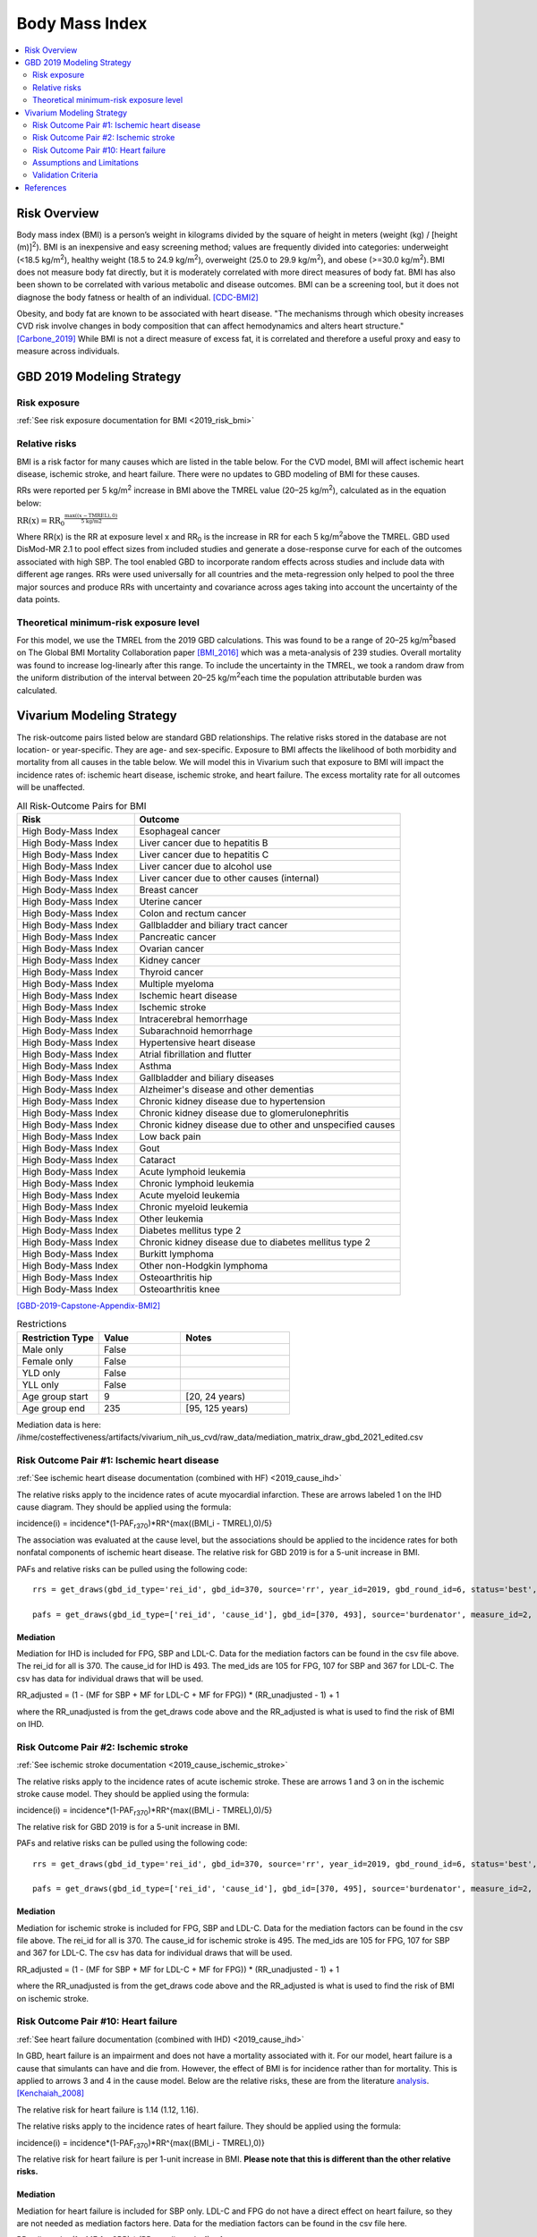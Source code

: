 .. _2019_risk_effect_bmi:

..
  Section title decorators for this document:

  ==============
  Document Title
  ==============

  Section Level 1
  ---------------

  Section Level 2
  +++++++++++++++

  Section Level 3
  ^^^^^^^^^^^^^^^

  Section Level 4
  ~~~~~~~~~~~~~~~

  Section Level 5
  '''''''''''''''

  The depth of each section level is determined by the order in which each
  decorator is encountered below. If you need an even deeper section level, just
  choose a new decorator symbol from the list here:
  https://docutils.sourceforge.io/docs/ref/rst/restructuredtext.html#sections
  And then add it to the list of decorators above.


======================================
Body Mass Index
======================================


.. contents::
   :local:
   :depth: 2

Risk Overview
-------------

Body mass index (BMI) is a person’s weight in kilograms divided by the square of height in meters (weight (kg) / [height (m)]\ :sup:`2`\). BMI is an inexpensive and easy screening method; values are frequently divided into categories: underweight (<18.5 kg/m\ :sup:`2`\), healthy weight (18.5 to 24.9 kg/m\ :sup:`2`\), overweight (25.0 to 29.9 kg/m\ :sup:`2`\), and obese (>=30.0 kg/m\ :sup:`2`\). BMI does not measure body fat directly, but it is moderately correlated with more direct measures of body fat. BMI has also been shown to be correlated with various metabolic and disease outcomes. BMI can be a screening tool, but it does not diagnose the body fatness or health of an individual.
[CDC-BMI2]_

Obesity, and body fat are known to be associated with heart disease. 
"The mechanisms through which obesity increases CVD risk involve 
changes in body composition that can affect hemodynamics and alters 
heart structure." [Carbone_2019]_ While BMI is not a direct measure of 
excess fat, it is correlated and therefore a useful proxy and easy to 
measure across individuals. 

GBD 2019 Modeling Strategy
--------------------------

Risk exposure
+++++++++++++

:ref:`See risk exposure documentation for BMI <2019_risk_bmi>`

Relative risks
++++++++++++++

BMI is a risk factor for many causes which are listed in the table 
below. For the CVD model, BMI will affect ischemic heart disease, 
ischemic stroke, and heart failure. There were no updates to GBD 
modeling of BMI for these causes. 

RRs were reported per 5 kg/m\ :sup:`2`\  increase in BMI above the TMREL value 
(20–25 kg/m\ :sup:`2`\), calculated as in the equation below: 

:math:`\text{RR(x)} = {\text{RR}_0}^{\frac{\max\left((x-\text{TMREL}), 0\right)}{\text{5 kg/m2}}}`

Where RR(x) is the RR at exposure level x and RR\ :sub:`0`\  is the 
increase in RR for each 5 kg/m\ :sup:`2`\ above the TMREL. GBD used 
DisMod-MR 2.1 to pool effect sizes from included studies and generate 
a dose-response curve for each of the outcomes associated with high SBP. 
The tool enabled GBD to incorporate random effects across studies and 
include data with different age ranges. RRs were used universally for 
all countries and the meta-regression only helped to pool the three 
major sources and produce RRs with uncertainty and covariance across 
ages taking into account the uncertainty of the data points. 

Theoretical minimum-risk exposure level
+++++++++++++++++++++++++++++++++++++++

For this model, we use the TMREL from the 2019 GBD calculations. 
This was found to be a range of 20–25 kg/m\ :sup:`2`\ based on 
The Global BMI Mortality Collaboration paper [BMI_2016]_ which 
was a meta-analysis of 239 studies. Overall mortality was found 
to increase log-linearly after this range. To include the uncertainty 
in the TMREL, we took a random draw from the uniform distribution of 
the interval between 20–25 kg/m\ :sup:`2`\ each time the population 
attributable burden was calculated. 

Vivarium Modeling Strategy
--------------------------

The risk-outcome pairs listed below are standard GBD relationships. 
The relative risks stored in the database are not location- or 
year-specific. They are age- and sex-specific. Exposure to BMI 
affects the likelihood of both morbidity and mortality from all causes 
in the table below. We will model this in Vivarium such that exposure to 
BMI will impact the incidence rates of: ischemic heart disease, ischemic 
stroke, and heart failure. The excess mortality rate for all outcomes will 
be unaffected. 


.. list-table:: All Risk-Outcome Pairs for BMI
   :widths: 11 25
   :header-rows: 1

   * - Risk
     - Outcome
   * - High Body-Mass Index
     - Esophageal cancer
   * - High Body-Mass Index
     - Liver cancer due to hepatitis B
   * - High Body-Mass Index
     - Liver cancer due to hepatitis C
   * - High Body-Mass Index
     - Liver cancer due to alcohol use
   * - High Body-Mass Index
     - Liver cancer due to other causes (internal)
   * - High Body-Mass Index
     - Breast cancer
   * - High Body-Mass Index
     - Uterine cancer
   * - High Body-Mass Index
     - Colon and rectum cancer
   * - High Body-Mass Index
     - Gallbladder and biliary tract cancer
   * - High Body-Mass Index
     - Pancreatic cancer
   * - High Body-Mass Index
     - Ovarian cancer
   * - High Body-Mass Index
     - Kidney cancer
   * - High Body-Mass Index
     - Thyroid cancer
   * - High Body-Mass Index
     - Multiple myeloma
   * - High Body-Mass Index
     - Ischemic heart disease
   * - High Body-Mass Index
     - Ischemic stroke
   * - High Body-Mass Index
     - Intracerebral hemorrhage
   * - High Body-Mass Index
     - Subarachnoid hemorrhage
   * - High Body-Mass Index
     - Hypertensive heart disease
   * - High Body-Mass Index
     - Atrial fibrillation and flutter
   * - High Body-Mass Index
     - Asthma
   * - High Body-Mass Index
     - Gallbladder and biliary diseases
   * - High Body-Mass Index
     - Alzheimer's disease and other dementias
   * - High Body-Mass Index
     - Chronic kidney disease due to hypertension
   * - High Body-Mass Index
     - Chronic kidney disease due to glomerulonephritis
   * - High Body-Mass Index
     - Chronic kidney disease due to other and unspecified causes
   * - High Body-Mass Index
     - Low back pain
   * - High Body-Mass Index
     - Gout
   * - High Body-Mass Index
     - Cataract
   * - High Body-Mass Index
     - Acute lymphoid leukemia
   * - High Body-Mass Index
     - Chronic lymphoid leukemia
   * - High Body-Mass Index
     - Acute myeloid leukemia
   * - High Body-Mass Index
     - Chronic myeloid leukemia
   * - High Body-Mass Index
     - Other leukemia
   * - High Body-Mass Index
     - Diabetes mellitus type 2
   * - High Body-Mass Index
     - Chronic kidney disease due to diabetes mellitus type 2
   * - High Body-Mass Index
     - Burkitt lymphoma
   * - High Body-Mass Index
     - Other non-Hodgkin lymphoma
   * - High Body-Mass Index
     - Osteoarthritis hip
   * - High Body-Mass Index
     - Osteoarthritis knee

[GBD-2019-Capstone-Appendix-BMI2]_

.. list-table:: Restrictions
   :widths: 15 15 20
   :header-rows: 1

   * - Restriction Type
     - Value
     - Notes
   * - Male only
     - False
     -
   * - Female only
     - False
     -
   * - YLD only
     - False
     -
   * - YLL only
     - False
     -
   * - Age group start
     - 9
     - [20, 24 years)
   * - Age group end
     - 235
     - [95, 125 years)


Mediation data is here: /ihme/costeffectiveness/artifacts/vivarium_nih_us_cvd/raw_data/mediation_matrix_draw_gbd_2021_edited.csv

Risk Outcome Pair #1: Ischemic heart disease
++++++++++++++++++++++++++++++++++++++++++++

:ref:`See ischemic heart disease documentation (combined with HF) <2019_cause_ihd>`

The relative risks apply to the incidence rates of acute 
myocardial infarction. These are arrows labeled 
1 on the IHD cause diagram. They should be 
applied using the formula: 

incidence(i) = incidence*(1-PAF\ :sub:`r370`\)*RR^{max((BMI_i - TMREL),0)/5} 

The association was evaluated at the cause level, but the 
associations should be applied to the incidence rates for 
both nonfatal components of ischemic heart disease. The 
relative risk for GBD 2019 is for a 5-unit increase in BMI.

PAFs and relative risks can be pulled using the following code::

  rrs = get_draws(gbd_id_type='rei_id', gbd_id=370, source='rr', year_id=2019, gbd_round_id=6, status='best', decomp_step='step4') 

  pafs = get_draws(gbd_id_type=['rei_id', 'cause_id'], gbd_id=[370, 493], source='burdenator', measure_id=2, metric_id=2, year_id=2019, gbd_round_id=6, status='best', decomp_step='step5') 

Mediation
^^^^^^^^^

Mediation for IHD is included for FPG, SBP and LDL-C. Data for the 
mediation factors can be found in the csv file above. The rei_id for 
all is 370. The cause_id for IHD is 493. The med_ids are 105 for FPG, 
107 for SBP and 367 for LDL-C. The csv has data for individual draws 
that will be used. 

RR_adjusted = (1 - (MF for SBP + MF for LDL-C + MF for FPG)) * (RR_unadjusted - 1) + 1

where the RR_unadjusted is from the get_draws code above and the 
RR_adjusted is what is used to find the risk of BMI on IHD. 

Risk Outcome Pair #2: Ischemic stroke
+++++++++++++++++++++++++++++++++++++

:ref:`See ischemic stroke documentation <2019_cause_ischemic_stroke>`

The relative risks apply to the incidence rates of acute 
ischemic stroke. These are arrows 1 and 3 on in the ischemic 
stroke cause model. They should be applied using the formula: 

incidence(i) = incidence*(1-PAF\ :sub:`r370`\)*RR^{max((BMI_i - TMREL),0)/5} 

The relative risk for GBD 2019 is for a 5-unit increase in BMI. 

PAFs and relative risks can be pulled using the following code:: 

  rrs = get_draws(gbd_id_type='rei_id', gbd_id=370, source='rr', year_id=2019, gbd_round_id=6, status='best', decomp_step='step4') 

  pafs = get_draws(gbd_id_type=['rei_id', 'cause_id'], gbd_id=[370, 495], source='burdenator', measure_id=2, metric_id=2, year_id=2019, gbd_round_id=6, status='best', decomp_step='step5') 

Mediation
^^^^^^^^^

Mediation for ischemic stroke is included for FPG, SBP and LDL-C. Data for the 
mediation factors can be found in the csv file above. The rei_id for 
all is 370. The cause_id for ischemic stroke is 495. The med_ids are 105 for FPG, 
107 for SBP and 367 for LDL-C. The csv has data for individual draws 
that will be used. 

RR_adjusted = (1 - (MF for SBP + MF for LDL-C + MF for FPG)) * (RR_unadjusted - 1) + 1

where the RR_unadjusted is from the get_draws code above and the 
RR_adjusted is what is used to find the risk of BMI on ischemic stroke. 

Risk Outcome Pair #10: Heart failure
++++++++++++++++++++++++++++++++++++

:ref:`See heart failure documentation (combined with IHD) <2019_cause_ihd>`

In GBD, heart failure is an impairment and does not 
have a mortality associated with it. For our model, 
heart failure is a cause that simulants can have and 
die from. However, the effect of BMI is for incidence 
rather than for mortality. This is applied to arrows 3 
and 4 in the cause model. Below are the relative risks, 
these are from the literature analysis_. [Kenchaiah_2008]_

.. _analysis: https://www.ahajournals.org/doi/full/10.1161/CIRCULATIONAHA.108.807289

The relative risk for heart failure is 1.14 (1.12, 1.16). 

The relative risks apply to the incidence rates of heart failure.
They should be applied using the formula: 

incidence(i) = incidence*(1-PAF\ :sub:`r370`\)*RR^{max((BMI_i - TMREL),0)} 

The relative risk for heart failure is per 1-unit increase in BMI. 
**Please note that this is different than the other relative risks.** 

Mediation
^^^^^^^^^

Mediation for heart failure is included for SBP only. LDL-C and FPG do 
not have a direct effect on heart failure, so they are not needed as mediation 
factors here. Data for the mediation factors can be found in the csv file here. 

RR_adjusted = (1 - MF for SBP) * (RR_unadjusted - 1) + 1

where the RR_unadjusted is 1.14 (1.12, 1.16) and the 
RR_adjusted is what is used to find the risk of BMI on heart failure. 

The MF is the mediation factor. This can be found in the table below. 

.. csv-table:: Mediation Factor 
  :file: heart_failure_MF.csv
  :widths: 40 30 30 30 30
  :header-rows: 1 

This mediation factor is calculated in this `workbook <https://github.com/ihmeuw/vivarium_research_nih_us_cvd/blob/main/risk_mediation.ipynb>`_ 

Assumptions and Limitations
+++++++++++++++++++++++++++

The quantity of interest is exposure to the mean BMI level; we assume full reversibility of risk and do not account for duration of exposure to BMI values above the range of the TMREL. 

For this project, we are not including the mediation between BMI 
and SBP/LDL-C. In the current model, we do not include any interventions 
that affect both BMI and SBP/LDL-C simultaneously. Therefore, 
modeling the effects separately should capture the needed 
information. However, this limits the future scenarios we can run, 
and any additional scenarios should be assessed to see if mediation 
would be needed. 

In GBD relative risks and PAFs for BMI, there are occasional values less than 
1 and 0 respectively. These are isolated in older (80+) and the youngest age group. 
For elderly people, this likely shows a real protective effect. The rate of these 
values is low: 45 per 1,000. For the purpose of this model, these values are reset to 
1 and 0 for the RRs and PAFs. This might be a slight oversimplification but is unlikely 
to affect the model significantly. 


Validation Criteria
+++++++++++++++++++

Does the relative risk of BMI match the GBD or literature values? 


References
----------

.. [BMI_2016] “Body-Mass Index and All-Cause Mortality: Individual-Participant-Data Meta-Analysis of 239 Prospective Studies in Four Continents - The Lancet.” n.d. Accessed October 11, 2022. https://www.thelancet.com/journals/lancet/article/PIIS0140-6736(16)30175-1/fulltext. 

.. [Carbone_2019] Carbone, Salvatore, Justin M Canada, Hayley E Billingsley, Mohammad S Siddiqui, Andrew Elagizi, and Carl J Lavie. 2019. “Obesity Paradox in Cardiovascular Disease: Where Do We Stand?” Vascular Health and Risk Management 15 (May): 89–100. https://doi.org/10.2147/VHRM.S168946. 

.. [CDC-BMI2] About Adult BMI. Centers for Disease Control and Prevention, Centers for Disease Control and Prevention, 17 Sept. 2020.
	Retrieved 19 April 2021.
	https://www.cdc.gov/healthyweight/assessing/bmi/adult_bmi/index.html 

.. [GBD-2019-Capstone-Appendix-BMI2]
   Appendix_ to: `GBD 2019 Risk Factors Collaborators. Global burden of 87 risk factors in 204 countries and territories, 1990–2019; a systematic analysis for the Global Burden of Disease Study 2019. The Lancet. 17 Oct 2020;396:1223-1249`
  

.. [Kenchaiah_2008] Kenchaiah, Satish, Howard D. Sesso, and J. Michael Gaziano. 2009. “Body Mass Index and Vigorous Physical Activity and the Risk of Heart Failure Among Men.” Circulation 119 (1): 44–52. https://doi.org/10.1161/CIRCULATIONAHA.108.807289. 

.. _Appendix: https://www.thelancet.com/cms/10.1016/S0140-6736(20)30752-2/attachment/54711c7c-216e-485e-9943-8c6e25648e1e/mmc1.pdf